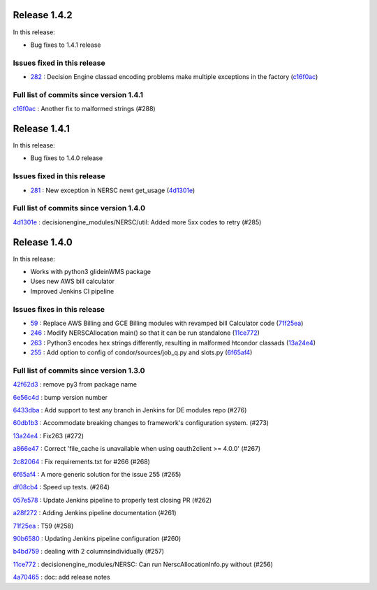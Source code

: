 Release 1.4.2
-------------

In this release:

* Bug fixes to 1.4.1 release 

Issues fixed in this release
~~~~~~~~~~~~~~~~~~~~~~~~~~~~

- `282 <https://github.com/HEPCloud/decisionengine_modules/issues/282>`_ : Decision Engine classad encoding problems make multiple exceptions in the factory (`c16f0ac <https://github.com/HEPCloud/decisionengine_modules/commit/c16f0acc5e4607c0c8424ae6112572845f96e89c>`_)


Full list of commits since version 1.4.1
~~~~~~~~~~~~~~~~~~~~~~~~~~~~~~~~~~~~~~~~~

`c16f0ac <https://github.com/HEPCloud/decisionengine_modules/commit/c16f0acc5e4607c0c8424ae6112572845f96e89c>`_
:   Another fix to malformed strings (#288)

Release 1.4.1
-------------

In this release:

* Bug fixes to 1.4.0 release 

Issues fixed in this release
~~~~~~~~~~~~~~~~~~~~~~~~~~~~

- `281 <https://github.com/HEPCloud/decisionengine_modules/issues/281>`_ : New exception in NERSC newt get_usage (`4d1301e <https://github.com/HEPCloud/decisionengine_modules/commit/4d1301e9ca4d3a28856b4e8f6a4a4b82a1993fe5>`_)


Full list of commits since version 1.4.0
~~~~~~~~~~~~~~~~~~~~~~~~~~~~~~~~~~~~~~~~~

`4d1301e <https://github.com/HEPCloud/decisionengine_modules/commit/4d1301e9ca4d3a28856b4e8f6a4a4b82a1993fe5>`_
:   decisionengine_modules/NERSC/util:  Added more 5xx codes to retry (#285)



Release 1.4.0
-------------

In this release:


* Works with python3 glideinWMS package
* Uses new AWS bill calculator
* Improved Jenkins CI pipeline

Issues fixes in this release
~~~~~~~~~~~~~~~~~~~~~~~~~~~~

- `59 <https://github.com/HEPCloud/decisionengine_modules/issues/59>`_ : Replace AWS Billing and GCE Billing modules with revamped bill Calculator code (`71f25ea <https://github.com/HEPCloud/decisionengine_modules/commit/71f25ead76f53355be1dc13f280880744d861cfa>`_)
- `246 <https://github.com/HEPCloud/decisionengine_modules/issues/246>`_ : Modify NERSCAllocation main() so that it can be run standalone (`11ce772 <https://github.com/HEPCloud/decisionengine_modules/commit/11ce772e808e9d2a408aaa9a4f53d1c7d19e1a7f>`_)
- `263 <https://github.com/HEPCloud/decisionengine_modules/issues/263>`_ : Python3 encodes hex strings differently, resulting in malformed htcondor classads (`13a24e4 <https://github.com/HEPCloud/decisionengine_modules/commit/13a24e4c99fb8915651200685bdd9a98b0302c61>`_)
- `255 <https://github.com/HEPCloud/decisionengine_modules/issues/255>`_ : Add option to config of condor/sources/job_q.py and slots.py (`6f65af4 <https://github.com/HEPCloud/decisionengine_modules/commit/6f65af466364f9c28480fefef0ba4136d4ff8cec>`_)

Full list of commits since version 1.3.0
~~~~~~~~~~~~~~~~~~~~~~~~~~~~~~~~~~~~~~~~~
`42f62d3 <https://github.com/HEPCloud/decisionengine_modules/commit/42f62d3d50e88df52719c50cd7159ccdbec81e77>`_
:   remove py3 from package name

`6e56c4d <https://github.com/HEPCloud/decisionengine_modules/commit/6e56c4d2cdd7a8dee9e87adb310f4aefd5c19962>`_
:   bump version number

`6433dba <https://github.com/HEPCloud/decisionengine_modules/commit/6433dba66071a6b3c0cbfcd1c971d454013549bb>`_
:   Add support to test any branch in Jenkins for DE modules repo (#276)

`60db1b3 <https://github.com/HEPCloud/decisionengine_modules/commit/60db1b3a43e7916aca427d88c44bc56e4d7e0f09>`_
:   Accommodate breaking changes to framework's configuration system. (#273)

`13a24e4 <https://github.com/HEPCloud/decisionengine_modules/commit/13a24e4c99fb8915651200685bdd9a98b0302c61>`_
:   Fix263 (#272)

`a866e47 <https://github.com/HEPCloud/decisionengine_modules/commit/a866e479f057c485dabc15c891d050cdf7f5fcf0>`_
:   Correct 'file_cache is unavailable when using oauth2client >= 4.0.0' (#267)

`2c82064 <https://github.com/HEPCloud/decisionengine_modules/commit/2c8206479a1cbe4a1aeba31b0d0aaf69e459af00>`_
:   Fix requirements.txt for #266 (#268)

`6f65af4 <https://github.com/HEPCloud/decisionengine_modules/commit/6f65af466364f9c28480fefef0ba4136d4ff8cec>`_
:   A more generic solution for the issue 255 (#265)

`df08cb4 <https://github.com/HEPCloud/decisionengine_modules/commit/df08cb41a253460ca7a1ebc0936ed099251db611>`_
:   Speed up tests. (#264)

`057e578 <https://github.com/HEPCloud/decisionengine_modules/commit/057e5788aaf99ae87d1cd05a3e53f2c6cf897b1c>`_
:   Update Jenkins pipeline to properly test closing PR (#262)

`a28f272 <https://github.com/HEPCloud/decisionengine_modules/commit/a28f2723327a6a29fc094f92bd831b6c888185f0>`_
:   Adding Jenkins pipeline documentation (#261)

`71f25ea <https://github.com/HEPCloud/decisionengine_modules/commit/71f25ead76f53355be1dc13f280880744d861cfa>`_
:   T59 (#258)

`90b6580 <https://github.com/HEPCloud/decisionengine_modules/commit/90b658089230713b9ca7739620507603f621bce9>`_
:   Updating Jenkins pipeline configuration (#260)

`b4bd759 <https://github.com/HEPCloud/decisionengine_modules/commit/b4bd7598cd747477bcf35745b6d520a275ffdbb8>`_
:   dealing with 2 columnsindividually (#257)

`11ce772 <https://github.com/HEPCloud/decisionengine_modules/commit/11ce772e808e9d2a408aaa9a4f53d1c7d19e1a7f>`_
:   decisionengine_modules/NERSC:  Can run NerscAllocationInfo.py without (#256)

`4a70465 <https://github.com/HEPCloud/decisionengine_modules/commit/4a70465b2096e0d57aa1ed9a78aacf0dc2c9a338>`_
:   doc: add release notes
